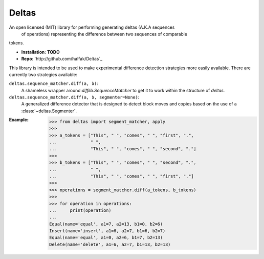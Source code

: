 Deltas
======

An open licensed (MIT) library for performing generating deltas (A.K.A sequences
 of operations) representing the difference between two sequences of comparable
tokens.

* **Installation:** **TODO**
* **Repo**: `http://github.com/halfak/Deltas`_

This library is intended to be used to make experimental difference detection
strategies more easily available.  There are currently two strategies available:

``deltas.sequence_matcher.diff(a, b)``:
    A shameless wrapper around `difflib.SequenceMatcher` to get it to work
    within the structure of *deltas*.
``deltas.sequence_matcher.diff(a, b, segmenter=None)``:
    A generalized difference detector that is designed to detect block moves
    and copies based on the use of a :class:`~deltas.Segmenter`.

:Example:

    >>> from deltas import segment_matcher, apply
    >>>
    >>> a_tokens = ["This", " ", "comes", " ", "first", ".",
    ...             " ",
    ...             "This", " ", "comes", " ", "second", "."]
    >>>
    >>> b_tokens = ["This", " ", "comes", " ", "second", ".",
    ...             " ",
    ...             "This", " ", "comes", " ", "first", "."]
    >>>
    >>> operations = segment_matcher.diff(a_tokens, b_tokens)
    >>>
    >>> for operation in operations:
    ...     print(operation)
    ...
    Equal(name='equal', a1=7, a2=13, b1=0, b2=6)
    Insert(name='insert', a1=6, a2=7, b1=6, b2=7)
    Equal(name='equal', a1=0, a2=6, b1=7, b2=13)
    Delete(name='delete', a1=6, a2=7, b1=13, b2=13)
    

